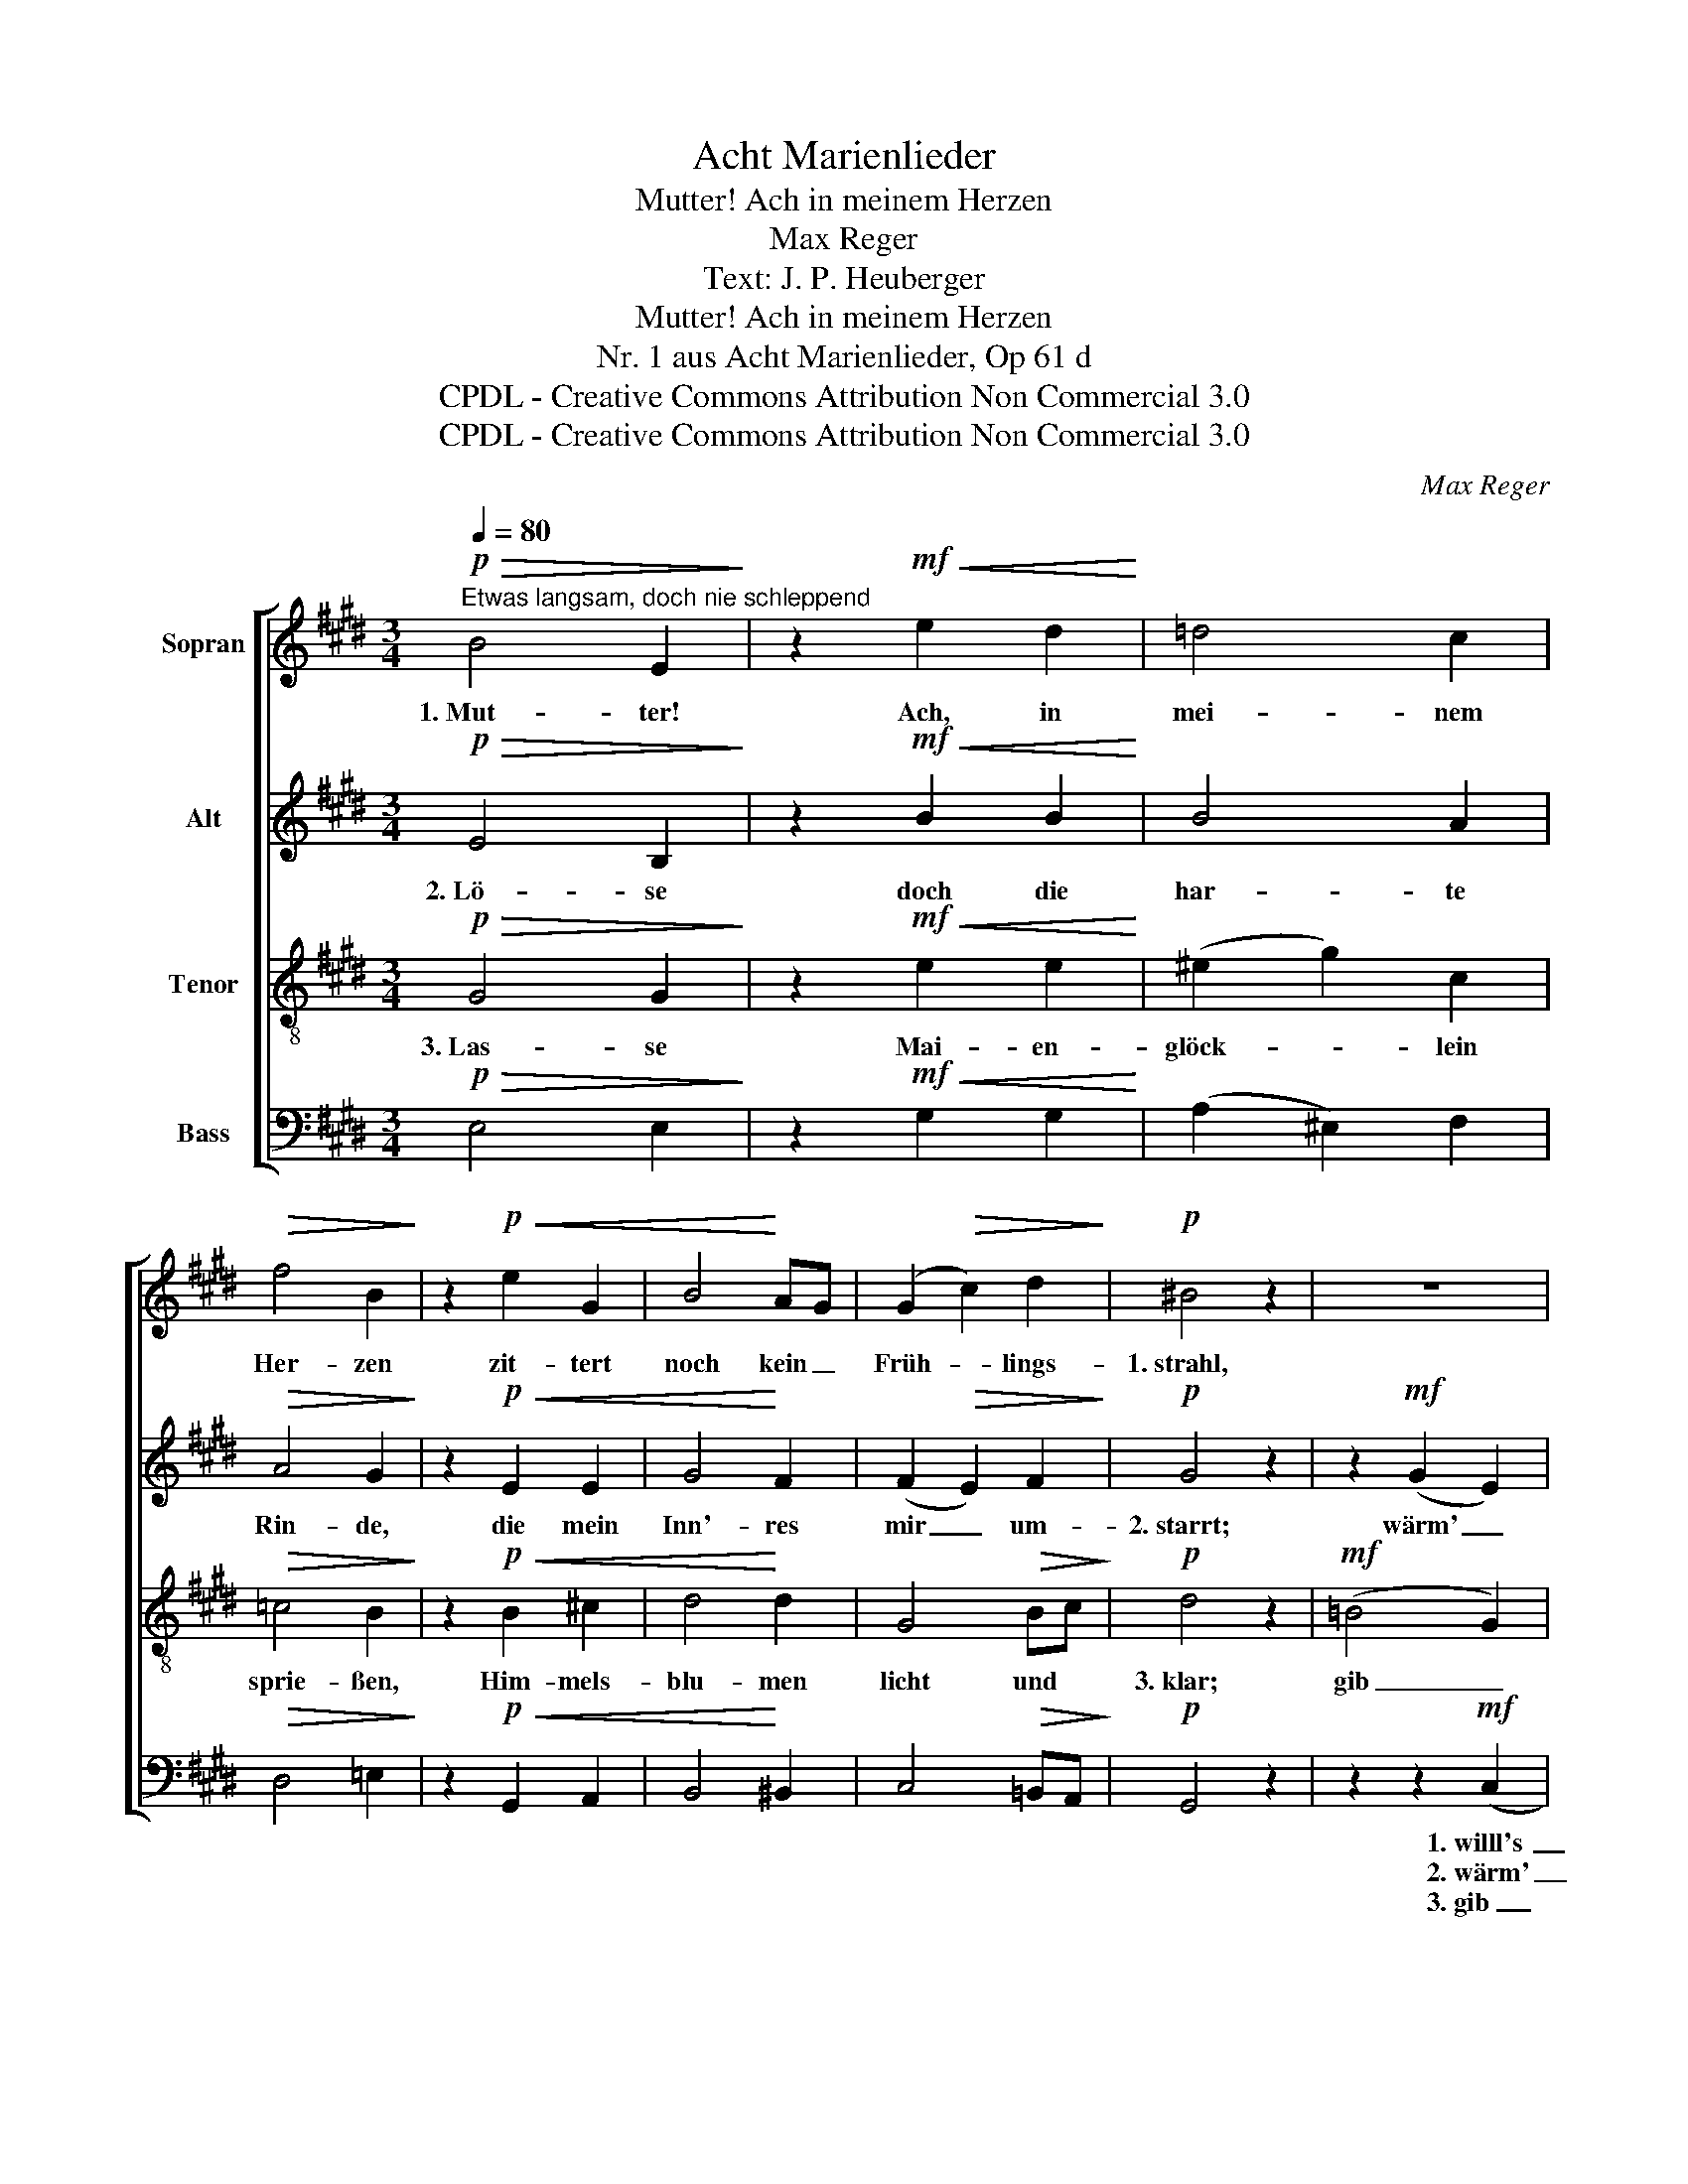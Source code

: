 X:1
T:Acht Marienlieder
T:Mutter! Ach in meinem Herzen
T:Max Reger
T:Text: J. P. Heuberger
T:Mutter! Ach in meinem Herzen
T:Nr. 1 aus Acht Marienlieder, Op 61 d
T:CPDL - Creative Commons Attribution Non Commercial 3.0
T:CPDL - Creative Commons Attribution Non Commercial 3.0
C:Max Reger
Z:J. P. Heuberger
Z:CPDL - Creative Commons Attribution Non Commercial 3.0
%%score [ 1 2 3 4 ]
L:1/8
Q:1/4=80
M:3/4
K:E
V:1 treble nm="Sopran"
V:2 treble nm="Alt"
V:3 treble-8 nm="Tenor"
V:4 bass nm="Bass"
V:1
!p!"^Etwas langsam, doch nie schleppend"!>(! B4 E2!>)! | z2!mf!!<(! e2 d2!<)! | =d4 c2 | %3
w: 1.~Mut- ter!|Ach, in|mei- nem|
!>(! f4 B2!>)! | z2!p!!<(! e2 G2 | B4!<)! AG | (G2!>(! c2) d2!>)! |!p! ^B4 z2 | z6 | %9
w: Her- zen|zit- tert|noch kein _|Früh- * lings-|1.~strahl,||
!mf!"^cresc." c4 A2 | =d4 B2 | e2 (c2 e2) |!f!!>(! ^A6 | ^A2!>)!!p!!<(! B2 c2 | d4!<)! c2 | %15
w: will's nicht|kei- men,|will's nicht _|blü-|hen, ist noch|1.~~al- les|
[Q:1/4=72]"^poco ritardando"!>(! B4 A2 | (G4!>)! ^^F2) | %17
w: tot und|kahl, _|
!p![Q:1/4=80]"^a tempo""^molto espressivo"!<(! (G2 A2) B2 | (c2 d2)!<)!"^molto" e2 | %19
w: ist _ noch|al- * les|
!p![Q:1/4=72]"^ritardando"!>(! G4 F2!>)! | !fermata!E4 z2 |] %21
w: tot und|kahl!|
V:2
!p!!>(! E4 B,2!>)! | z2!mf!!<(! B2 B2!<)! | B4 A2 |!>(! A4 G2!>)! | z2!p!!<(! E2 E2 | G4!<)! F2 | %6
w: 2.~Lö- se|doch die|har- te|Rin- de,|die mein|Inn'- res|
 (F2!>(! E2) F2!>)! |!p! G4 z2 | z2!mf! (G2 E2) |"^cresc." (E2 ^E2 F2) | (F2 ^^F2) G2 | %11
w: mir _ um-|2.~starrt;|wärm' _|die _ _|See- * le,|
 G2 (A2 G2) |!f!!>(! (G4 ^^F2) | ^F2!>)!!p!!<(! F2 F2 | F4!<)! E2 |!>(! F4 F2 | F4!>)! z2 | %17
w: die mit _|Sehn- *|sucht ih- rem|2.~~Lenz ent-|ge- gen|harrt,|
!p!!<(! (=B,2 F2) G2 | (G2 ^^F2)!<)!"^molto" ^F2 |!p!!>(! E4 D2!>)! | !fermata!B,4 z2 |] %21
w: ih- * rem|Lenz _ ent-|ge- gen|harrt.|
V:3
!p!!>(! G4 G2!>)! | z2!mf!!<(! e2 e2!<)! | (^e2 g2) c2 |!>(! =c4 B2!>)! | z2!p!!<(! B2 ^c2 | %5
w: 3.~Las- se|Mai- en-|glöck- * lein|sprie- ßen,|Him- mels-|
 d4!<)! d2 | G4!>(! Bc!>)! |!p! d4 z2 |!mf! (=B4 G2) |"^cresc." (A4 c2) | B4 B2 | c2 c4 | %12
w: blu- men|licht und *|3.~klar;|gib _|mir _|Keusch- heit,|De- mut,|
!f!!>(! d6 | d2!>)!!p!!<(! B2 ^A2 | =A4!<)! A2 |!>(! =d4 c2 | ^B4!>)! z2 |!p!!<(! (e2 d2) =d2 | %18
w: Mil-|de, mach' mich|3.~fromm und|rein und|wahr,|mach' _ mich|
 c4!<)!"^molto" c2 |!p!!>(! (B2 ^A2) =A2!>)! | !fermata!G4 z2 |] %21
w: fromm und|rein _ und|wahr.|
V:4
!p!!>(! E,4 E,2!>)! | z2!mf!!<(! G,2 G,2!<)! | (A,2 ^E,2) F,2 |!>(! D,4 =E,2!>)! | %4
w: ||||
w: ||||
w: ||||
 z2!p!!<(! G,,2 A,,2 | B,,4!<)! ^B,,2 | C,4!>(! =B,,A,,!>)! |!p! G,,4 z2 | z2 z2!mf! (C,2 | %9
w: ||||1.~willl's|
w: ||||2.~wärm'|
w: ||||3.~gib|
"^cresc." A,,4) F,2 | B,,4 E,2 | C,2 (F,2 E,2) |!f!!>(! D,6 | D,2!>)!!p!!<(! D,2 C,2 | %14
w: _ nicht|||||
w: _ die|||||
w: _ mir|||||
 ^B,,4!<)! C,2 |!>(! =D,4 D,2 | ^D,4!>)! z2 |!p!"^molto espressivo"!<(! E,4 E,2 | %18
w: ||||
w: ||||
w: ||||
 A,,4!<)!"^molto" ^A,,2 |!p!!>(! B,,4 B,,2!>)! | !fermata!E,4 z2 |] %21
w: |||
w: |||
w: |||

